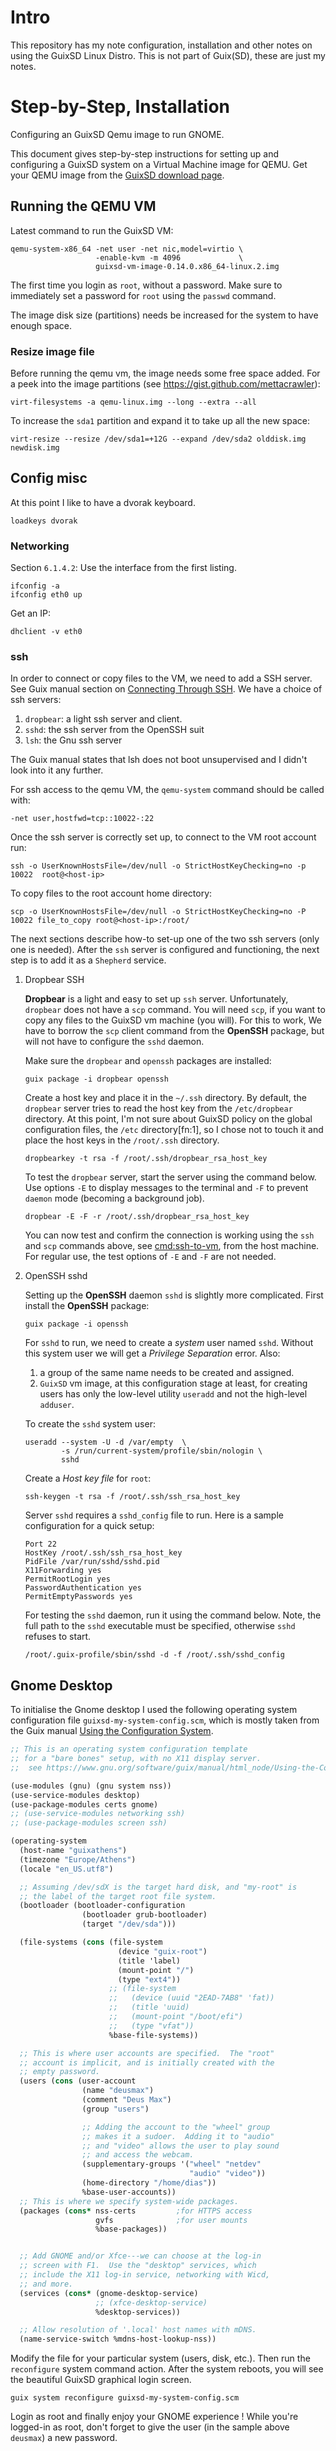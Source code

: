 * Intro
  This repository has my note configuration, installation and other notes on using the GuixSD Linux Distro. 
  This is not part of Guix(SD), these are just my notes.
* Step-by-Step, Installation
  Configuring an GuixSD Qemu image to run GNOME.
  
  This document gives step-by-step instructions for setting up and configuring a
  GuixSD system on a  Virtual Machine image for QEMU. Get your QEMU image from the
  [[https://www.gnu.org/software/guix/download/][GuixSD download page]].
** Running the QEMU VM
   Latest command to run the GuixSD VM:
   : qemu-system-x86_64 -net user -net nic,model=virtio \
   :                    -enable-kvm -m 4096             \
   :                    guixsd-vm-image-0.14.0.x86_64-linux.2.img

   The first time you login as =root=, without a password. Make sure to
   immediately set a password for =root= using the =passwd= command.
   
   The image disk size (partitions) needs be increased for the system to have
   enough space.
*** Resize image file
    Before running the qemu vm, the image needs some free space added.
    For a peek into the image partitions (see https://gist.github.com/mettacrawler):
    : virt-filesystems -a qemu-linux.img --long --extra --all

    # To increase the image size:
    # : qemu-img resize qemu-linux.img +10G

    To increase the =sda1= partition and expand it to take up all the new space:
    : virt-resize --resize /dev/sda1=+12G --expand /dev/sda2 olddisk.img newdisk.img
** Config misc
   At this point I like to have a dvorak keyboard.
   : loadkeys dvorak
*** Networking
    Section =6.1.4.2=: Use the interface from the first listing.
    : ifconfig -a
    : ifconfig eth0 up

    Get an IP:
    : dhclient -v eth0
*** ssh
    :PROPERTIES:
    :ID:       2d490671-768f-4f36-b4fc-430ab3140df7
    :END:
    In order to connect or copy files to the VM, we need to add a SSH server. See
    Guix manual section on [[https://www.gnu.org/software/guix/manual/html_node/Running-GuixSD-in-a-VM.html#Connecting-Through-SSH][Connecting Through SSH]]. We have a choice of ssh
    servers:
    1. =dropbear=: a light ssh server and client.
    2. =sshd=: the ssh server from the OpenSSH suit
    3. =lsh=: the Gnu ssh server

    The Guix manual states that lsh does not boot unsupervised and I didn't look
    into it any further.

    For ssh access to the qemu VM, the =qemu-system= command should be called with:
    : -net user,hostfwd=tcp::10022-:22

    Once the ssh server is correctly set up, to connect to the VM root account run:
    #+NAME: cmd:ssh-to-vm
    : ssh -o UserKnownHostsFile=/dev/null -o StrictHostKeyChecking=no -p 10022  root@<host-ip>

    To copy files to the root account home directory:
    : scp -o UserKnownHostsFile=/dev/null -o StrictHostKeyChecking=no -P 10022 file_to_copy root@<host-ip>:/root/

    The next sections describe how-to set-up one of the two ssh servers (only one
    is needed). After the =ssh= server is configured and functioning, the next step is to
    add it as a =Shepherd= service.
**** Dropbear SSH
     *Dropbear* is a light and easy to set up =ssh= server. Unfortunately,
     =dropbear= does not have a =scp= command. You will need =scp=, if you want to
     copy any files to the GuixSD vm machine (you will). For this to work, We have
     to borrow the =scp= client command from the *OpenSSH* package, but will not
     have to configure the =sshd= daemon.

     Make sure the =dropbear= and =openssh= packages are installed:
     : guix package -i dropbear openssh

     Create a host key and place it in the =~/.ssh= directory. By default, the
     =dropbear= server tries to read the host key from the =/etc/dropbear=
     directory. At this point, I'm not sure about GuixSD policy on the global
     configuration files, the =/etc= directory[fn:1], so I chose not to touch it and
     place the host keys in the =/root/.ssh= directory.
     : dropbearkey -t rsa -f /root/.ssh/dropbear_rsa_host_key 

     To test the =dropbear= server, start the server using the command below. Use
     options =-E= to display messages to the terminal and =-F= to prevent =daemon=
     mode (becoming a background job).
     : dropbear -E -F -r /root/.ssh/dropbear_rsa_host_key 

     You can now test and confirm the connection is working using the =ssh= and
     =scp= commands above, see [[cmd:ssh-to-vm]], from the host machine. For
     regular use, the test options of =-E= and =-F= are not needed.
**** OpenSSH sshd
     Setting up the *OpenSSH* daemon =sshd= is slightly more complicated. First
     install the *OpenSSH* package:
     : guix package -i openssh

     For =sshd= to run, we need to create a /system/ user named =sshd=. Without this
     system user we will get a /Privilege Separation/ error. Also:
     1. a group of the same name needs to be created and assigned.
     2. =GuixSD= vm image, at this configuration stage at least, for creating
        users has only the low-level utility =useradd= and not the high-level
        =adduser=.

     To create the =sshd= system user:
     : useradd --system -U -d /var/empty  \
     :         -s /run/current-system/profile/sbin/nologin \
     :         sshd 

     Create a /Host key file/ for =root=:
     : ssh-keygen -t rsa -f /root/.ssh/ssh_rsa_host_key

     Server =sshd= requires a =sshd_config= file to run. Here is a sample
     configuration for a quick setup:
     : Port 22
     : HostKey /root/.ssh/ssh_rsa_host_key
     : PidFile /var/run/sshd/sshd.pid
     : X11Forwarding yes
     : PermitRootLogin yes
     : PasswordAuthentication yes
     : PermitEmptyPasswords yes

     For testing the =sshd= daemon, run it using the command below. Note, the full
     path to the =sshd= executable must be specified, otherwise =sshd= refuses to start.
     : /root/.guix-profile/sbin/sshd -d -f /root/.ssh/sshd_config
** Gnome Desktop
   To initialise the Gnome desktop I used the following operating system configuration
   file =guixsd-my-system-config.scm=, which is mostly taken from the Guix manual 
   [[https://www.gnu.org/software/guix/manual/html_nod/Using-the-Configuration-System.html][Using the Configuration System]].

   #+BEGIN_SRC scheme
     ;; This is an operating system configuration template
     ;; for a "bare bones" setup, with no X11 display server.
     ;;  see https://www.gnu.org/software/guix/manual/html_node/Using-the-Configuration-System.html

     (use-modules (gnu) (gnu system nss))
     (use-service-modules desktop)
     (use-package-modules certs gnome)
     ;; (use-service-modules networking ssh)
     ;; (use-package-modules screen ssh)

     (operating-system
       (host-name "guixathens")
       (timezone "Europe/Athens")
       (locale "en_US.utf8")

       ;; Assuming /dev/sdX is the target hard disk, and "my-root" is
       ;; the label of the target root file system.
       (bootloader (bootloader-configuration
                     (bootloader grub-bootloader)
                     (target "/dev/sda")))

       (file-systems (cons (file-system
                             (device "guix-root")
                             (title 'label)
                             (mount-point "/")
                             (type "ext4"))
                           ;; (file-system
                           ;;   (device (uuid "2EAD-7AB8" 'fat))
                           ;;   (title 'uuid)
                           ;;   (mount-point "/boot/efi")
                           ;;   (type "vfat"))
                           %base-file-systems))

       ;; This is where user accounts are specified.  The "root"
       ;; account is implicit, and is initially created with the
       ;; empty password.
       (users (cons (user-account
                     (name "deusmax")
                     (comment "Deus Max")
                     (group "users")

                     ;; Adding the account to the "wheel" group
                     ;; makes it a sudoer.  Adding it to "audio"
                     ;; and "video" allows the user to play sound
                     ;; and access the webcam.
                     (supplementary-groups '("wheel" "netdev"
                                             "audio" "video"))
                     (home-directory "/home/dias"))
                     %base-user-accounts))
       ;; This is where we specify system-wide packages.
       (packages (cons* nss-certs         ;for HTTPS access
                        gvfs              ;for user mounts
                        %base-packages))


       ;; Add GNOME and/or Xfce---we can choose at the log-in
       ;; screen with F1.  Use the "desktop" services, which
       ;; include the X11 log-in service, networking with Wicd,
       ;; and more.
       (services (cons* (gnome-desktop-service)
                        ;; (xfce-desktop-service)
                        %desktop-services))

       ;; Allow resolution of '.local' host names with mDNS.
       (name-service-switch %mdns-host-lookup-nss))
   #+END_SRC

   Modify the file for your particular system (users, disk, etc.). Then run the
   =reconfigure= system command action. After the system reboots, you will see the
   beautiful GuixSD graphical login screen.
   : guix system reconfigure guixsd-my-system-config.scm

   Login as root and finally enjoy your GNOME experience ! While you're logged-in
   as root, don't forget to give the user (in the sample above =deusmax=) a new password.
   : passwd deusmax

    
